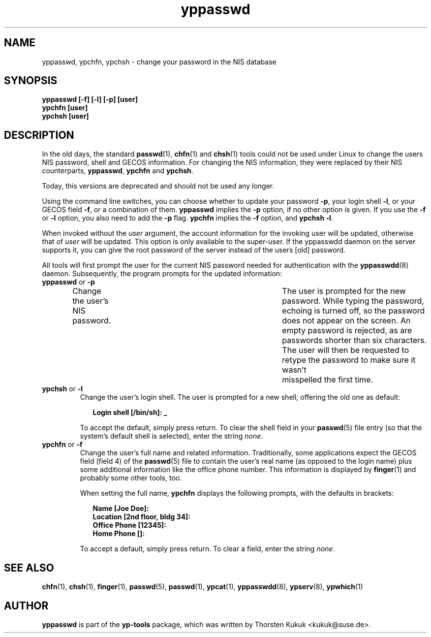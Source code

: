 .\" -*- nroff -*-
.\" Copyright (C) 1998, 1999, 2001, 2004 Thorsten Kukuk
.\" This file is part of the yp-tools.
.\" Author: Thorsten Kukuk <kukuk@suse.de>
.\"
.\" This program is free software; you can redistribute it and/or modify
.\" it under the terms of the GNU General Public License version 2 as
.\"  published by the Free Software Foundation.
.\"
.\" This program is distributed in the hope that it will be useful,
.\" but WITHOUT ANY WARRANTY; without even the implied warranty of
.\" MERCHANTABILITY or FITNESS FOR A PARTICULAR PURPOSE.  See the
.\" GNU General Public License for more details.
.\"
.\" You should have received a copy of the GNU General Public License
.\" along with this program; if not, write to the Free Software Foundation,
.\" Inc., 59 Temple Place - Suite 330, Boston, MA 02111-1307, USA.
.\"
.TH yppasswd 1 "June 2004" "YP Tools 2.9"
.SH NAME
yppasswd, ypchfn, ypchsh \- change your password in the NIS database
.SH SYNOPSIS
.B "yppasswd [-f] [-l] [-p] [user]"
.br
.B "ypchfn [user]"
.br
.B "ypchsh [user]"
.SH DESCRIPTION
In the old days, the standard
.BR passwd (1),
.BR chfn (1)
and
.BR chsh (1)
tools could not be used under Linux to change the users NIS password,
shell and GECOS information. For changing the NIS information, they were
replaced by their NIS counterparts,
.BR yppasswd ,
.B ypchfn
and
.BR ypchsh .
.P
Today, this versions are deprecated and should not be used any
longer.
.P
Using the command line switches, you can choose whether to update your
password
.BR \-p ,
your login shell
.BR \-l ,
or your GECOS field
.BR \-f ,
or a combination of them.
.B yppasswd
implies the
.B \-p
option, if no other option is given. If you use the
.B \-f
or
.B \-l
option, you also need to add the
.B \-p
flag.
.B ypchfn
implies the
.B \-f
option, and
.B ypchsh
.BR \-l .
.P
When invoked without the
.I user
argument, the account information for the invoking user will be updated,
otherwise that of
.I user
will be updated. This option is only available to the super-user. If the
yppasswdd daemon on the server supports it, you can give the root password
of the server instead of the users [old] password.
.P
All tools will first prompt the user for the current NIS password needed
for authentication with the
.BR yppasswdd (8)
daemon. Subsequently, the
program prompts for the updated information:
.\"
.\"
.IP "\fByppasswd\fP or \fB-p\fP"
Change the user's NIS password.	The user is prompted for the new password.
While typing the password, echoing is turned off, so the password does not
appear on the screen. An empty password is rejected, as are passwords shorter
than six characters. The user will then be requested to retype the
password to make sure it wasn't	misspelled the first time.
.\"
.\"
.IP "\fBypchsh\fP or \fB-l\fP"
Change the user's login shell. The user is prompted for a new shell,
offering the old one as default:
.IP
.in +2n
.ft B
.nf
Login shell [/bin/sh]: _
.fi
.ft
.in
.IP
To accept the default, simply press return. To clear the shell field in
your
.BR passwd (5)
file entry (so that the system's default shell is selected),
enter the string
.IR none .
.\"
.\"
.IP "\fBypchfn\fP or \fB-f\fP"
Change the user's full name and related information. Traditionally, some
applications expect the GECOS field (field 4) of the
.BR passwd (5)
file to
contain the user's real name (as opposed to the login name) plus some
additional information like the office phone number. This information is
displayed by
.BR finger (1)
and probably some other tools, too.
.IP
When setting the full name,
.B ypchfn
displays the following prompts, with the defaults in brackets:
.IP
.in +2n
.ft B
.nf
Name [Joe Doe]:
Location [2nd floor, bldg 34]:
Office Phone [12345]:
Home Phone []:
.fi
.ft
.in
.IP
To accept a default, simply press return. To clear a field, enter the string
.IR none .
.SH SEE ALSO
.BR chfn (1),
.BR chsh (1),
.BR finger (1),
.BR passwd (5),
.BR passwd (1),
.BR ypcat (1),
.BR yppasswdd (8),
.BR ypserv (8),
.BR ypwhich (1)
.LP
.SH AUTHOR
.B yppasswd
is part of the
.B yp-tools
package, which was written by Thorsten Kukuk <kukuk@suse.de>.
